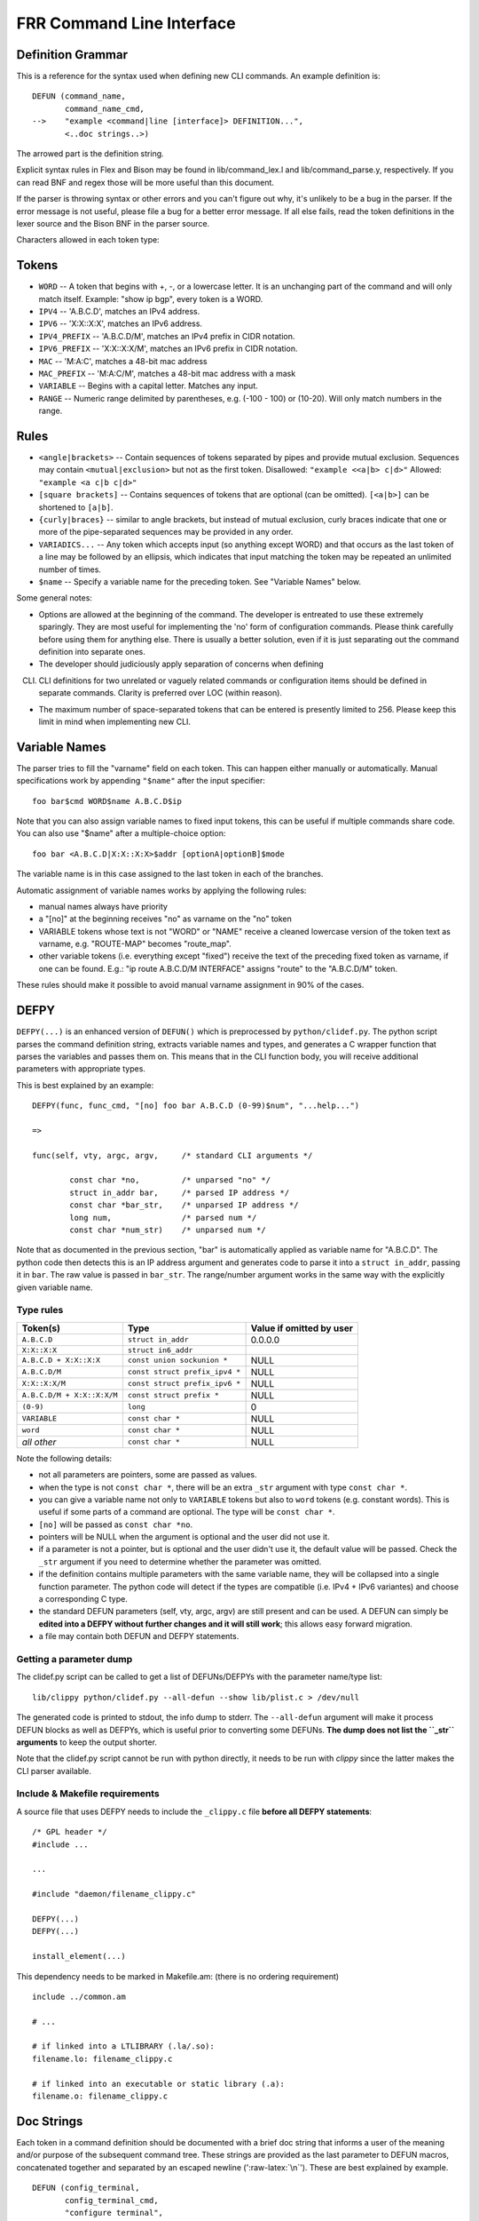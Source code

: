 FRR Command Line Interface
==========================

Definition Grammar
------------------

This is a reference for the syntax used when defining new CLI commands.
An example definition is:

::

    DEFUN (command_name,
           command_name_cmd,
    -->    "example <command|line [interface]> DEFINITION...",
           <..doc strings..>)

The arrowed part is the definition string.

Explicit syntax rules in Flex and Bison may be found in
lib/command\_lex.l and lib/command\_parse.y, respectively. If you can
read BNF and regex those will be more useful than this document.

If the parser is throwing syntax or other errors and you can't figure
out why, it's unlikely to be a bug in the parser. If the error message
is not useful, please file a bug for a better error message. If all else
fails, read the token definitions in the lexer source and the Bison BNF
in the parser source.

Characters allowed in each token type:

Tokens
------

-  ``WORD`` -- A token that begins with +, -, or a lowercase letter. It
   is an unchanging part of the command and will only match itself.
   Example: "show ip bgp", every token is a WORD.
-  ``IPV4`` -- 'A.B.C.D', matches an IPv4 address.
-  ``IPV6`` -- 'X:X::X:X', matches an IPv6 address.
-  ``IPV4_PREFIX`` -- 'A.B.C.D/M', matches an IPv4 prefix in CIDR
   notation.
-  ``IPV6_PREFIX`` -- 'X:X::X:X/M', matches an IPv6 prefix in CIDR
   notation.
-  ``MAC`` -- 'M:A:C', matches a 48-bit mac address
-  ``MAC_PREFIX`` -- 'M:A:C/M', matches a 48-bit mac address with a mask
-  ``VARIABLE`` -- Begins with a capital letter. Matches any input.
-  ``RANGE`` -- Numeric range delimited by parentheses, e.g. (-100 -
   100) or (10-20). Will only match numbers in the range.

Rules
-----

-  ``<angle|brackets>`` -- Contain sequences of tokens separated by
   pipes and provide mutual exclusion. Sequences may contain
   ``<mutual|exclusion>`` but not as the first token. Disallowed:
   ``"example <<a|b> c|d>"`` Allowed: ``"example <a c|b c|d>"``
-  ``[square brackets]`` -- Contains sequences of tokens that are
   optional (can be omitted). ``[<a|b>]`` can be shortened to ``[a|b]``.
-  ``{curly|braces}`` -- similar to angle brackets, but instead of
   mutual exclusion, curly braces indicate that one or more of the
   pipe-separated sequences may be provided in any order.
-  ``VARIADICS...`` -- Any token which accepts input (so anything except
   WORD) and that occurs as the last token of a line may be followed by
   an ellipsis, which indicates that input matching the token may be
   repeated an unlimited number of times.
-  ``$name`` -- Specify a variable name for the preceding token. See
   "Variable Names" below.

Some general notes:

-  Options are allowed at the beginning of the command. The developer is
   entreated to use these extremely sparingly. They are most useful for
   implementing the 'no' form of configuration commands. Please think
   carefully before using them for anything else. There is usually a
   better solution, even if it is just separating out the command
   definition into separate ones.

-  The developer should judiciously apply separation of concerns when
   defining

CLI. CLI definitions for two unrelated or vaguely related commands or
     configuration items should be defined in separate commands. Clarity
     is preferred over LOC (within reason).

-  The maximum number of space-separated tokens that can be entered is
   presently limited to 256. Please keep this limit in mind when
   implementing new CLI.

Variable Names
--------------

The parser tries to fill the "varname" field on each token. This can
happen either manually or automatically. Manual specifications work by
appending ``"$name"`` after the input specifier:

::

    foo bar$cmd WORD$name A.B.C.D$ip

Note that you can also assign variable names to fixed input tokens, this
can be useful if multiple commands share code. You can also use "$name"
after a multiple-choice option:

::

    foo bar <A.B.C.D|X:X::X:X>$addr [optionA|optionB]$mode

The variable name is in this case assigned to the last token in each of
the branches.

Automatic assignment of variable names works by applying the following
rules:

-  manual names always have priority
-  a "[no]" at the beginning receives "no" as varname on the "no" token
-  VARIABLE tokens whose text is not "WORD" or "NAME" receive a cleaned
   lowercase version of the token text as varname, e.g. "ROUTE-MAP"
   becomes "route\_map".
-  other variable tokens (i.e. everything except "fixed") receive the
   text of the preceding fixed token as varname, if one can be found.
   E.g.: "ip route A.B.C.D/M INTERFACE" assigns "route" to the
   "A.B.C.D/M" token.

These rules should make it possible to avoid manual varname assignment
in 90% of the cases.

DEFPY
-----

``DEFPY(...)`` is an enhanced version of ``DEFUN()`` which is
preprocessed by ``python/clidef.py``. The python script parses the
command definition string, extracts variable names and types, and
generates a C wrapper function that parses the variables and passes them
on. This means that in the CLI function body, you will receive
additional parameters with appropriate types.

This is best explained by an example:

::

    DEFPY(func, func_cmd, "[no] foo bar A.B.C.D (0-99)$num", "...help...")

    =>

    func(self, vty, argc, argv,     /* standard CLI arguments */

            const char *no,         /* unparsed "no" */
            struct in_addr bar,     /* parsed IP address */
            const char *bar_str,    /* unparsed IP address */
            long num,               /* parsed num */
            const char *num_str)    /* unparsed num */

Note that as documented in the previous section, "bar" is automatically
applied as variable name for "A.B.C.D". The python code then detects
this is an IP address argument and generates code to parse it into a
``struct in_addr``, passing it in ``bar``. The raw value is passed in
``bar_str``. The range/number argument works in the same way with the
explicitly given variable name.

Type rules
~~~~~~~~~~

+------------------------------+----------------------------------+----------------------------+
| Token(s)                     | Type                             | Value if omitted by user   |
+==============================+==================================+============================+
| ``A.B.C.D``                  | ``struct in_addr``               | 0.0.0.0                    |
+------------------------------+----------------------------------+----------------------------+
| ``X:X::X:X``                 | ``struct in6_addr``              | ::                         |
+------------------------------+----------------------------------+----------------------------+
| ``A.B.C.D + X:X::X:X``       | ``const union sockunion *``      | NULL                       |
+------------------------------+----------------------------------+----------------------------+
| ``A.B.C.D/M``                | ``const struct prefix_ipv4 *``   | NULL                       |
+------------------------------+----------------------------------+----------------------------+
| ``X:X::X:X/M``               | ``const struct prefix_ipv6 *``   | NULL                       |
+------------------------------+----------------------------------+----------------------------+
| ``A.B.C.D/M + X:X::X:X/M``   | ``const struct prefix *``        | NULL                       |
+------------------------------+----------------------------------+----------------------------+
| ``(0-9)``                    | ``long``                         | 0                          |
+------------------------------+----------------------------------+----------------------------+
| ``VARIABLE``                 | ``const char *``                 | NULL                       |
+------------------------------+----------------------------------+----------------------------+
| ``word``                     | ``const char *``                 | NULL                       |
+------------------------------+----------------------------------+----------------------------+
| *all other*                  | ``const char *``                 | NULL                       |
+------------------------------+----------------------------------+----------------------------+

Note the following details:

-  not all parameters are pointers, some are passed as values.
-  when the type is not ``const char *``, there will be an extra
   ``_str`` argument with type ``const char *``.
-  you can give a variable name not only to ``VARIABLE`` tokens but also
   to ``word`` tokens (e.g. constant words). This is useful if some
   parts of a command are optional. The type will be ``const char *``.
-  ``[no]`` will be passed as ``const char *no``.
-  pointers will be NULL when the argument is optional and the user did
   not use it.
-  if a parameter is not a pointer, but is optional and the user didn't
   use it, the default value will be passed. Check the ``_str`` argument
   if you need to determine whether the parameter was omitted.
-  if the definition contains multiple parameters with the same variable
   name, they will be collapsed into a single function parameter. The
   python code will detect if the types are compatible (i.e. IPv4 + IPv6
   variantes) and choose a corresponding C type.
-  the standard DEFUN parameters (self, vty, argc, argv) are still
   present and can be used. A DEFUN can simply be **edited into a DEFPY
   without further changes and it will still work**; this allows easy
   forward migration.
-  a file may contain both DEFUN and DEFPY statements.

Getting a parameter dump
~~~~~~~~~~~~~~~~~~~~~~~~

The clidef.py script can be called to get a list of DEFUNs/DEFPYs with
the parameter name/type list:

::

    lib/clippy python/clidef.py --all-defun --show lib/plist.c > /dev/null

The generated code is printed to stdout, the info dump to stderr. The
``--all-defun`` argument will make it process DEFUN blocks as well as
DEFPYs, which is useful prior to converting some DEFUNs. **The dump does
not list the ``_str`` arguments** to keep the output shorter.

Note that the clidef.py script cannot be run with python directly, it
needs to be run with *clippy* since the latter makes the CLI parser
available.

Include & Makefile requirements
~~~~~~~~~~~~~~~~~~~~~~~~~~~~~~~

A source file that uses DEFPY needs to include the ``_clippy.c`` file
**before all DEFPY statements**:

::

    /* GPL header */
    #include ...

    ...

    #include "daemon/filename_clippy.c"

    DEFPY(...)
    DEFPY(...)

    install_element(...)

This dependency needs to be marked in Makefile.am: (there is no ordering
requirement)

::

    include ../common.am

    # ...

    # if linked into a LTLIBRARY (.la/.so):
    filename.lo: filename_clippy.c

    # if linked into an executable or static library (.a):
    filename.o: filename_clippy.c

Doc Strings
-----------

Each token in a command definition should be documented with a brief doc
string that informs a user of the meaning and/or purpose of the
subsequent command tree. These strings are provided as the last
parameter to DEFUN macros, concatenated together and separated by an
escaped newline (':raw-latex:`\n`'). These are best explained by
example.

::

    DEFUN (config_terminal,
           config_terminal_cmd,
           "configure terminal",
           "Configuration from vty interface\n"
           "Configuration terminal\n")

The last parameter is split into two lines for readability. Two newline
delimited doc strings are present, one for each token in the command.
The second string documents the functionality of the 'terminal' command
in the 'configure' tree.

Note that the first string, for 'configure' does not contain
documentation for 'terminal'. This is because the CLI is best envisioned
as a tree, with tokens defining branches. An imaginary 'start' token is
the root of every command in a CLI node. Each subsequent written token
descends into a subtree, so the documentation for that token ideally
summarizes all the functionality contained in the subtree.

A consequence of this structure is that the developer must be careful to
use the same doc strings when defining multiple commands that are part
of the same tree. Commands which share prefixes must share the same doc
strings for those prefixes. On startup the parser will generate warnings
if it notices inconsistent doc strings. Behavior is undefined; the same
token may show up twice in completions, with different doc strings, or
it may show up once with a random doc string. Parser warnings should be
heeded and fixed to avoid confusing users.

The number of doc strings provided must be equal to the amount of tokens
present in the command definition, read left to right, ignoring any
special constructs.

In the examples below, each arrowed token needs a doc string.

::

      "show ip bgp"
       ^    ^  ^

      "command <foo|bar> [example]"
       ^        ^   ^     ^

Data Structures
---------------

On startup, the CLI parser sequentially parses each command string
definition and constructs a directed graph with each token forming a
node. This graph is the basis of the entire CLI system. It is used to
match user input in order to generate command completions and match
commands to functions.

There is one graph per CLI node (not the same as a graph node in the CLI
graph). The CLI node struct keeps a reference to its graph (see
lib/command.h).

While most of the graph maintains the form of a tree, special constructs
outlined in the Rules section introduce some quirks. <>, [] and {} form
self-contained 'subgraphs'. Each subgraph is a tree except that all of
the 'leaves' actually share a child node. This helps with minimizing
graph size and debugging.

As an example, the subgraph generated by looks like this:

::

                      .
                      .
                      |
                 +----+---+
           +--- -+  FORK  +----+
           |     +--------+    |
        +--v---+            +--v---+
        | foo  |            | bar  |
        +--+---+            +--+---+
           |      +------+     |
           +------> JOIN <-----+
                  +---+--+
                      |
                      .
                      .

FORK and JOIN nodes are plumbing nodes that don't correspond to user
input. They're necessary in order to deduplicate these constructs where
applicable.

Options follow the same form, except that there is an edge from the FORK
node to the JOIN node.

Keywords follow the same form, except that there is an edge from JOIN to
FORK. Because of this the CLI graph cannot be called acyclic. There is
special logic in the input matching code that keeps a stack of paths
already taken through the node in order to disallow following the same
path more than once.

Variadics are a bit special; they have an edge back to themselves, which
allows repeating the same input indefinitely.

The leaves of the graph are nodes that have no out edges. These nodes
are special; their data section does not contain a token, as most nodes
do, or NULL, as in FORK/JOIN nodes, but instead has a pointer to a
cmd\_element. All paths through the graph that terminate on a leaf are
guaranteed to be defined by that command. When a user enters a complete
command, the command matcher tokenizes the input and executes a DFS on
the CLI graph. If it is simultaneously able to exhaust all input (one
input token per graph node), and then find exactly one leaf connected to
the last node it reaches, then the input has matched the corresponding
command and the command is executed. If it finds more than one node,
then the command is ambiguous (more on this in deduplication). If it
cannot exhaust all input, the command is unknown. If it exhausts all
input but does not find an edge node, the command is incomplete.

The parser uses an incremental strategy to build the CLI graph for a
node. Each command is parsed into its own graph, and then this graph is
merged into the overall graph. During this merge step, the parser makes
a best-effort attempt to remove duplicate nodes. If it finds a node in
the overall graph that is equal to a node in the corresponding position
in the command graph, it will intelligently merge the properties from
the node in the command graph into the already-existing node. Subgraphs
are also checked for isomorphism and merged where possible. The
definition of whether two nodes are 'equal' is based on the equality of
some set of token properties; read the parser source for the most
up-to-date definition of equality.

When the parser is unable to deduplicate some complicated constructs,
this can result in two identical paths through separate parts of the
graph. If this occurs and the user enters input that matches these
paths, they will receive an 'ambiguous command' error and will be unable
to execute the command. Most of the time the parser can detect and warn
about duplicate commands, but it will not always be able to do this.
Hence care should be taken before defining a new command to ensure it is
not defined elsewhere.

Command handlers
----------------

The block that follows a CLI definition is executed when a user enters
input that matches the definition. Its function signature looks like
this:

int (*func) (const struct cmd\_element *, struct vty *, int, struct
cmd\_token *\ []);

The first argument is the command definition struct. The last argument
is an ordered array of tokens that correspond to the path taken through
the graph, and the argument just prior to that is the length of the
array.

The arrangement of the token array has changed from the prior
incarnation of the CLI system. In the old system, missing arguments were
padded with NULLs so that the same parts of a command would show up at
the same indices regardless of what was entered. The new system does not
perform such padding and therefore it is generally *incorrect* to assume
consistent indices in this array. As a simple example:

Command definition:

::

      command [foo] <bar|baz>

User enters:

::

      command foo bar

Array:

::

      [0] -> command
      [1] -> foo
      [2] -> bar

User enters:

::

      command baz

Array:

::

      [0] -> command
      [1] -> baz

Command abbreviation & matching priority
----------------------------------------

As in the prior implementation, it is possible for users to elide parts
of tokens when the CLI matcher does not need them to make an unambiguous
match. This is best explained by example.

Command definitions:

::

      command dog cow
      command dog crow

User input:

::

      c d c         -> ambiguous command
      c d co        -> match "command dog cow"

In the new implementation, this functionality has improved. Where
previously the parser would stop at the first ambiguous token, it will
now look ahead and attempt to disambiguate based on tokens later on in
the input string.

Command definitions:

::

      show ip bgp A.B.C.D
      show ipv6 bgp X:X::X:X

User enters:

::

      s i b 4.3.2.1         -> match "show ip bgp A.B.C.D"
      s i b ::e0            -> match "show ipv6 bgp X:X::X:X"

Previously both of these commands would be ambiguous since 'i' does not
explicitly select either 'ip' or 'ipv6'. However, since the user later
provides a token that matches only one of the commands (an IPv4 or IPv6
address) the parser is able to look ahead and select the appropriate
command. This has some implications for parsing the argv\*[] that is
passed to the command handler.

Now consider a command definition such as:

::

      command <foo|VAR>

'foo' only matches the string 'foo', but 'VAR' matches any input,
including 'foo'. Who wins? In situations like this the matcher will
always choose the 'better' match, so 'foo' will win.

Consider also:

::

      show <ip|ipv6> foo

User input:

::

      show ip foo

'ip' partially matches 'ipv6' but exactly matches 'ip', so 'ip' will
win.

struct cmd\_token
-----------------

::

    /* Command token struct. */
    struct cmd_token
    {
      enum cmd_token_type type;     // token type
      u_char attr;                  // token attributes
      bool allowrepeat;             // matcher allowed to match token repetitively?

      char *text;                   // token text
      char *desc;                   // token description
      long long min, max;           // for ranges
      char *arg;                    // user input that matches this token
      char *varname;                // variable name
    };

This struct is used in the CLI graph to match input against. It is also
used to pass user input to command handler functions, as it is
frequently useful for handlers to have access to that information. When
a command is matched, the sequence of cmd\_tokens that form the matching
path are duplicated and placed in order into argv\*[]. Before this
happens the ->arg field is set to point at the snippet of user input
that matched it.

For most nontrivial commands the handler function will need to determine
which of the possible matching inputs was entered. Previously this was
done by looking at the first few characters of input. This is now
considered an anti-pattern and should be avoided. Instead, the ->type or
->text fields for this logic. The ->type field can be used when the
possible inputs differ in type. When the possible types are the same,
use the ->text field. This field has the full text of the corresponding
token in the definition string and using it makes for much more readable
code. An example is helpful.

Command definition:

::

      command <(1-10)|foo|BAR>

In this example, the user may enter any one of: \* an integer between 1
and 10 \* "foo" \* anything at all

If the user enters "command f", then:

::

    argv[1]->type == WORD_TKN
    argv[1]->arg  == "f"
    argv[1]->text == "foo"

Range tokens have some special treatment; a token with ->type ==
RANGE\_TKN will have the ->min and ->max fields set to the bounding
values of the range.

Permutations
------------

Finally, it is sometimes useful to check all the possible combinations
of input that would match an arbitrary definition string. There is a
tool in tools/ called 'permutations' that reads CLI definition strings
on stdin and prints out all matching input permutations. It also dumps a
text representation of the graph, which is more useful for debugging
than anything else. It looks like this:

::

    $ ./permutations "show [ip] bgp [<view|vrf> WORD]"

    show ip bgp view WORD
    show ip bgp vrf WORD
    show ip bgp
    show bgp view WORD
    show bgp vrf WORD
    show bgp

This functionality is also built into VTY/VTYSH; the 'list permutations'
command will list all possible matching input permutations in the
current CLI node.
